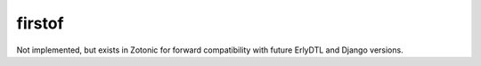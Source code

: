 
.. index:: tag; firstof
.. _tag-firstof:

firstof
=======

Not implemented, but exists in Zotonic for forward compatibility with
future ErlyDTL and Django versions.

